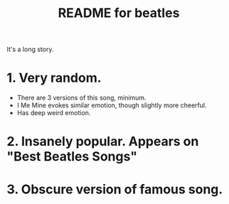 #+TITLE:  README for beatles
#+EMAIL:  jlewallen@gmail.commit


It's a long story.

* 1. Very random.
  - There are 3 versions of this song, minimum.
  - I Me Mine evokes similar emotion, though slightly more cheerful.
  - Has deep weird emotion.
* 2. Insanely popular. Appears on "Best Beatles Songs"
* 3. Obscure version of famous song. 
